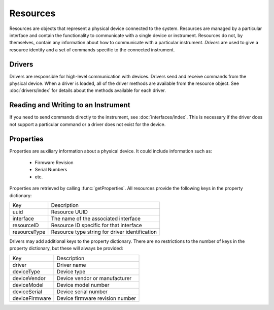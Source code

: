 Resources
=========

Resources are objects that represent a physical device connected to the system. Resources are managed by a particular
interface and contain the functionality to communicate with a single device or instrument. Resources do not, by
themselves, contain any information about how to communicate with a particular instrument. `Drivers` are used to give a
resource identity and a set of commands specific to the connected instrument.

Drivers
-------

Drivers are responsible for high-level communication with devices. Drivers send and receive commands from the physical
device. When a driver is loaded, all of the driver methods are available from the resource object. See
:doc:`drivers/index` for details about the methods available for each driver.

Reading and Writing to an Instrument
------------------------------------

If you need to send commands directly to the instrument, see :doc:`interfaces/index`. This is necessary if the driver
does not support a particular command or a driver does not exist for the device.

Properties
----------

Properties are auxiliary information about a physical device. It could include
information such as:

   * Firmware Revision
   * Serial Numbers

   * etc.
	
Properties are retrieved by calling :func:`getProperties`. All resources provide
the following keys in the property dictionary:

+---------------+-------------------------------------------------+
| Key           | Description                                     |
+---------------+-------------------------------------------------+
| uuid          | Resource UUID                                   |
+---------------+-------------------------------------------------+
| interface     | The name of the associated interface            |
+---------------+-------------------------------------------------+
| resourceID    | Resource ID specific for that interface         |
+---------------+-------------------------------------------------+
| resourceType  | Resource type string for driver identification  |
+---------------+-------------------------------------------------+

Drivers may add additional keys to the property dictionary. There are no
restrictions to the number of keys in the property dictionary, but these will
always be provided:

+---------------+-------------------------------------------------+
| Key           | Description                                     |
+---------------+-------------------------------------------------+
| driver        | Driver name                                     |
+---------------+-------------------------------------------------+
| deviceType    | Device type                                     |
+---------------+-------------------------------------------------+
| deviceVendor  | Device vendor or manufacturer                   |
+---------------+-------------------------------------------------+
| deviceModel   | Device model number                             |
+---------------+-------------------------------------------------+
| deviceSerial  | Device serial number                            |
+---------------+-------------------------------------------------+
| deviceFirmware| Device firmware revision number                 |
+---------------+-------------------------------------------------+